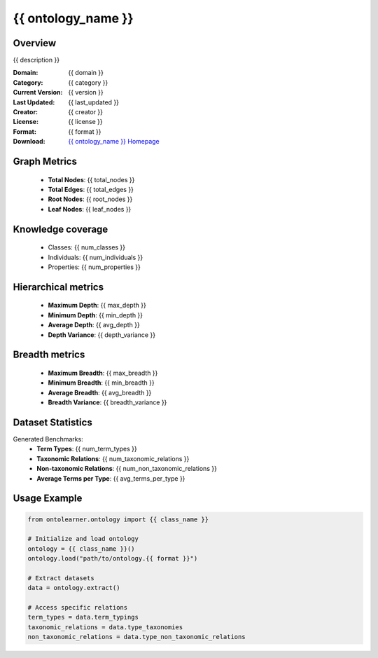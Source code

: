{{ ontology_name }}
========================================================================================================================

Overview
--------
{{ description }}

:Domain: {{ domain }}
:Category: {{ category }}
:Current Version: {{ version }}
:Last Updated: {{ last_updated }}
:Creator: {{ creator }}
:License: {{ license }}
:Format: {{ format }}
:Download: `{{ ontology_name }} Homepage <{{ download_url }}>`_

Graph Metrics
-------------
    - **Total Nodes**: {{ total_nodes }}
    - **Total Edges**: {{ total_edges }}
    - **Root Nodes**: {{ root_nodes }}
    - **Leaf Nodes**: {{ leaf_nodes }}

Knowledge coverage
------------------
    - Classes: {{ num_classes }}
    - Individuals: {{ num_individuals }}
    - Properties: {{ num_properties }}

Hierarchical metrics
--------------------
    - **Maximum Depth**: {{ max_depth }}
    - **Minimum Depth**: {{ min_depth }}
    - **Average Depth**: {{ avg_depth }}
    - **Depth Variance**: {{ depth_variance }}

Breadth metrics
------------------
    - **Maximum Breadth**: {{ max_breadth }}
    - **Minimum Breadth**: {{ min_breadth }}
    - **Average Breadth**: {{ avg_breadth }}
    - **Breadth Variance**: {{ breadth_variance }}

Dataset Statistics
------------------
Generated Benchmarks:
    - **Term Types**: {{ num_term_types }}
    - **Taxonomic Relations**: {{ num_taxonomic_relations }}
    - **Non-taxonomic Relations**: {{ num_non_taxonomic_relations }}
    - **Average Terms per Type**: {{ avg_terms_per_type }}

Usage Example
-------------
.. code-block:: python

    from ontolearner.ontology import {{ class_name }}

    # Initialize and load ontology
    ontology = {{ class_name }}()
    ontology.load("path/to/ontology.{{ format }}")

    # Extract datasets
    data = ontology.extract()

    # Access specific relations
    term_types = data.term_typings
    taxonomic_relations = data.type_taxonomies
    non_taxonomic_relations = data.type_non_taxonomic_relations

